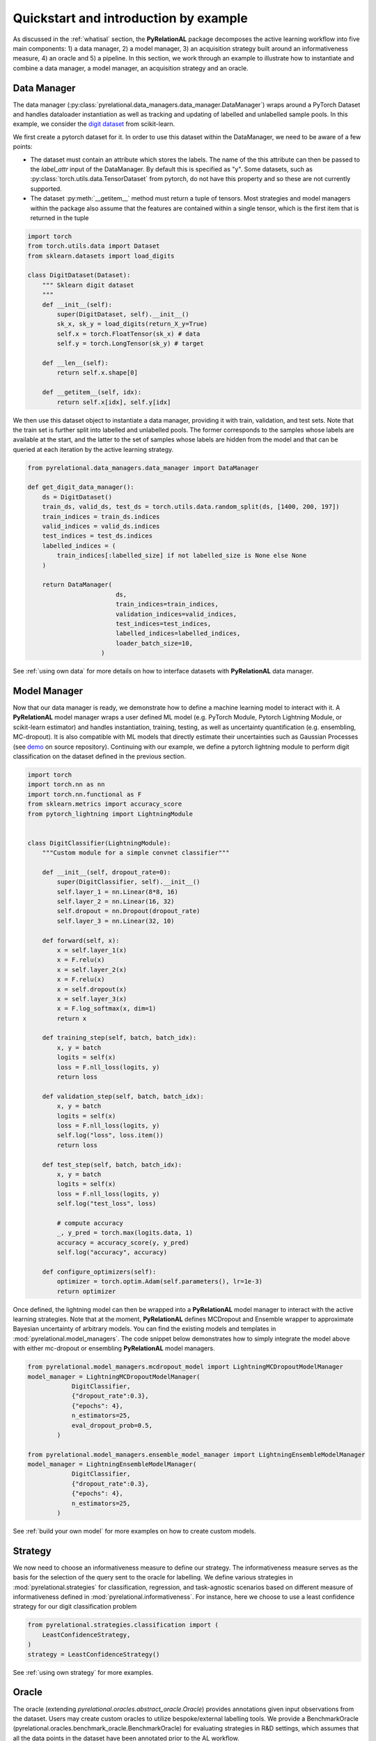 Quickstart and introduction by example
=======================================

As discussed in the :ref:`whatisal` section, the **PyRelationAL** package decomposes the active learning workflow into five
main components: 1) a data manager, 2) a model manager, 3) an acquisition strategy built around an informativeness measure, 4) an oracle and 5) a pipeline.
In this section, we work through an example to illustrate how to instantiate and combine a data manager, a model manager, an acquisition strategy and an oracle.

Data Manager
-------------

The data manager (:py:class:`pyrelational.data_managers.data_manager.DataManager`) wraps around a PyTorch
Dataset and handles dataloader instantiation as well as tracking and updating of labelled and unlabelled sample pools.
In this example, we consider the `digit dataset <https://scikit-learn.org/stable/modules/generated/sklearn.datasets.load_digits.html>`_
from scikit-learn.

We first create a pytorch dataset for it. In order to use this dataset within the DataManager, we need to be aware of a few points:

* The dataset must contain an attribute which stores the labels. The name of the this attribute can then be passed to the `label_attr` input of the DataManager.
  By default this is specified as "y". Some datasets, such as :py:class:`torch.utils.data.TensorDataset` from pytorch, do not have this property and so these are
  not currently supported.
* The dataset :py:meth:`__getitem__` method must return a tuple of tensors. Most strategies and model managers within the package also assume that the features are contained within a single tensor,
  which is the first item that is returned in the tuple


.. code-block:: python

    import torch
    from torch.utils.data import Dataset
    from sklearn.datasets import load_digits

    class DigitDataset(Dataset):
        """ Sklearn digit dataset
        """
        def __init__(self):
            super(DigitDataset, self).__init__()
            sk_x, sk_y = load_digits(return_X_y=True)
            self.x = torch.FloatTensor(sk_x) # data
            self.y = torch.LongTensor(sk_y) # target

        def __len__(self):
            return self.x.shape[0]

        def __getitem__(self, idx):
            return self.x[idx], self.y[idx]

We then use this dataset object to instantiate a data manager, providing it with train, validation, and test sets.
Note that the train set is further split into labelled and unlabelled pools. The former corresponds to the samples whose labels
are available at the start, and the latter to the set of samples whose labels are hidden from the model and that can be queried
at each iteration by the active learning strategy.

.. code-block:: python

    from pyrelational.data_managers.data_manager import DataManager

    def get_digit_data_manager():
        ds = DigitDataset()
        train_ds, valid_ds, test_ds = torch.utils.data.random_split(ds, [1400, 200, 197])
        train_indices = train_ds.indices
        valid_indices = valid_ds.indices
        test_indices = test_ds.indices
        labelled_indices = (
            train_indices[:labelled_size] if not labelled_size is None else None
        )

        return DataManager(
                            ds,
                            train_indices=train_indices,
                            validation_indices=valid_indices,
                            test_indices=test_indices,
                            labelled_indices=labelled_indices,
                            loader_batch_size=10,
                        )

See :ref:`using own data` for more details on how to interface datasets with **PyRelationAL** data manager.

Model Manager
--------------

Now that our data manager is ready, we demonstrate how to define a machine learning model to interact with it.
A **PyRelationAL** model manager wraps a user defined ML model (e.g. PyTorch Module, Pytorch Lightning Module, or scikit-learn estimator) and
handles instantiation, training, testing, as well as uncertainty quantification (e.g. ensembling, MC-dropout).
It is also compatible with ML models that directly estimate their uncertainties such as Gaussian Processes
(see `demo <https://github.com/RelationRx/pyrelational/examples/demo/model_gaussianprocesses.py>`_ on source repository).
Continuing with our example, we define a pytorch lightning module to perform digit classification on the dataset defined
in the previous section.

.. code-block:: python

    import torch
    import torch.nn as nn
    import torch.nn.functional as F
    from sklearn.metrics import accuracy_score
    from pytorch_lightning import LightningModule


    class DigitClassifier(LightningModule):
        """Custom module for a simple convnet classifier"""

        def __init__(self, dropout_rate=0):
            super(DigitClassifier, self).__init__()
            self.layer_1 = nn.Linear(8*8, 16)
            self.layer_2 = nn.Linear(16, 32)
            self.dropout = nn.Dropout(dropout_rate)
            self.layer_3 = nn.Linear(32, 10)

        def forward(self, x):
            x = self.layer_1(x)
            x = F.relu(x)
            x = self.layer_2(x)
            x = F.relu(x)
            x = self.dropout(x)
            x = self.layer_3(x)
            x = F.log_softmax(x, dim=1)
            return x

        def training_step(self, batch, batch_idx):
            x, y = batch
            logits = self(x)
            loss = F.nll_loss(logits, y)
            return loss

        def validation_step(self, batch, batch_idx):
            x, y = batch
            logits = self(x)
            loss = F.nll_loss(logits, y)
            self.log("loss", loss.item())
            return loss

        def test_step(self, batch, batch_idx):
            x, y = batch
            logits = self(x)
            loss = F.nll_loss(logits, y)
            self.log("test_loss", loss)

            # compute accuracy
            _, y_pred = torch.max(logits.data, 1)
            accuracy = accuracy_score(y, y_pred)
            self.log("accuracy", accuracy)

        def configure_optimizers(self):
            optimizer = torch.optim.Adam(self.parameters(), lr=1e-3)
            return optimizer

Once defined, the lightning model can then be wrapped into a **PyRelationAL** model manager to interact with the active learning strategies.
Note that at the moment, **PyRelationAL** defines MCDropout and Ensemble wrapper to approximate Bayesian uncertainty of arbitrary models.
You can find the existing models and templates in :mod:`pyrelational.model_managers`. The code snippet below
demonstrates how to simply integrate the model above with either mc-dropout or ensembling **PyRelationAL** model managers.

.. code-block:: python

    from pyrelational.model_managers.mcdropout_model import LightningMCDropoutModelManager
    model_manager = LightningMCDropoutModelManager(
                DigitClassifier,
                {"dropout_rate":0.3},
                {"epochs": 4},
                n_estimators=25,
                eval_dropout_prob=0.5,
            )

    from pyrelational.model_managers.ensemble_model_manager import LightningEnsembleModelManager
    model_manager = LightningEnsembleModelManager(
                DigitClassifier,
                {"dropout_rate":0.3},
                {"epochs": 4},
                n_estimators=25,
            )

See :ref:`build your own model` for more examples on how to create custom models.

Strategy
---------

We now need to choose an informativeness measure to define our strategy. The informativeness measure serves as the basis for the selection of the query sent to the
oracle for labelling. We define various strategies in :mod:`pyrelational.strategies` for classification, regression, and task-agnostic scenarios based on
different measure of informativeness defined in :mod:`pyrelational.informativeness`.
For instance, here we choose to use a least confidence strategy for our digit classification problem

.. code-block:: python

    from pyrelational.strategies.classification import (
        LeastConfidenceStrategy,
    )
    strategy = LeastConfidenceStrategy()

See :ref:`using own strategy` for more examples.

Oracle
-------
The oracle (extending `pyrelational.oracles.abstract_oracle.Oracle`) provides annotations given input observations from the dataset.
Users may create custom oracles to utilize bespoke/external labelling tools. We provide a BenchmarkOracle (pyrelational.oracles.benchmark_oracle.BenchmarkOracle) for evaluating strategies in R&D settings,
which assumes that all the data points in the dataset have been annotated prior to the AL workflow.

.. code-block:: python

    from pyrelational.oracles.benchmark_oracle import (
        BenchmarkOracle,
    )
    oracle = BenchmarkOracle()

Pipeline
---------

After setting up the various components required (strategy, data manager, model manager, oracle), we now only need to instantiate
a pipeline (`pyrelational.pipeline.pipeline.Pipeline`) to facilitate communication between the components, and run the active learning workflow.
Here we run a full active learning run, which will label 250 data points at each iteration, until all points in the dataset have been labelled
We obtain metrics for the performance of the method, eg performance of the model at each iteration, at the end of the run.

.. code-block:: python

    from pyrelational.pipeline.pipeline.Pipeline import (
        Pipeline,
    )
    data_manager = get_digit_data_manager()
    pipeline = Pipeline(data_manager=data_manager, model=model, strategy=strategy, oracle=oracle)
    pipeline.compute_theoretical_performance()
    pipeline.run(num_annotate=250)
    performance_history = pipeline.summary()

Comparing performances of different strategies
-----------------------------------------------

We can now compare the performances of different strategies on our digit classification problem

.. code-block:: python

    from pyrelational.data_managers.data_manager import DataManager
    from pyrelational.strategies.classification import (
        LeastConfidenceStrategy,
        MarginalConfidenceStrategy,
        RatioConfidenceStrategy,
        EntropyClassificationStrategy,
    )
    from pyrelational.strategies.task_agnostic import RandomAcquisitionStrategy
    from pyrelational.pipeline.pipeline.Pipeline import Pipeline
    from pyrelational.oracles.benchmark_oracle import BenchmarkOracle

    query = dict()
    num_annotate = 50

    # Least confidence strategy
    dm = get_digit_data_manager()
    strategy = LeastConfidenceStrategy()
    oracle = BenchmarkOracle()
    pipeline = Pipeline(data_manager=data_manager, model_manager=model_manager, strategy=strategy, oracle=oracle)
    pipeline.compute_theoretical_performance()
    pipeline.run(num_annotate=num_annotate)
    query['LeastConfidence'] = pipeline.summary()

    # Maginal confidence
    dm = get_digit_data_manager()
    strategy = MarginalConfidenceStrategy(data_manager=dm, model_manager=model_manager)
    oracle = BenchmarkOracle()
    pipeline = Pipeline(data_manager=data_manager, model_manager=model_manager, strategy=strategy, oracle=oracle)
    pipeline.compute_theoretical_performance()
    pipeline.run(num_annotate=num_annotate)
    query['MarginalConfidence'] = pipeline.summary()

    # Ratio confidence
    dm = get_digit_data_manager()
    strategy = RatioConfidenceStrategy(data_manager=dm, model_manager=model_manager)
    oracle = BenchmarkOracle()
    pipeline = Pipeline(data_manager=data_manager, model_manager=model_manager, strategy=strategy, oracle=oracle)
    pipeline.compute_theoretical_performance()
    pipeline.run(num_annotate=num_annotate)
    query['RatioConfidence'] = pipeline.summary()

    # Entropy classification
    dm = get_digit_data_manager()
    strategy = EntropyClassificationStrategy(data_manager=dm, model_manager=model_manager)
    oracle = BenchmarkOracle()
    pipeline = Pipeline(data_manager=data_manager, model_manager=model_manager, strategy=strategy, oracle=oracle)
    pipeline.compute_theoretical_performance()
    pipeline.run(num_annotate=num_annotate)
    query['EntropyClassification'] = pipeline.summary()


    # Random classification
    dm = get_digit_data_manager()
    strategy = RandomAcquisitionStrategy(data_manager=dm, model_manager=model_manager)
    oracle = BenchmarkOracle()
    pipeline = Pipeline(data_manager=data_manager, model_manager=model_manager, strategy=strategy, oracle=oracle)
    pipeline.compute_theoretical_performance()
    pipeline.run(num_annotate=num_annotate)
    query['RandomAcquistion'] = pipeline.summary()

Which give the results in the plot below, where we observe some improvement over a random strategy.

.. image:: performance_comparison.png
  :width: 100%
  :alt: Comparison of strategies performances on digit classification.
